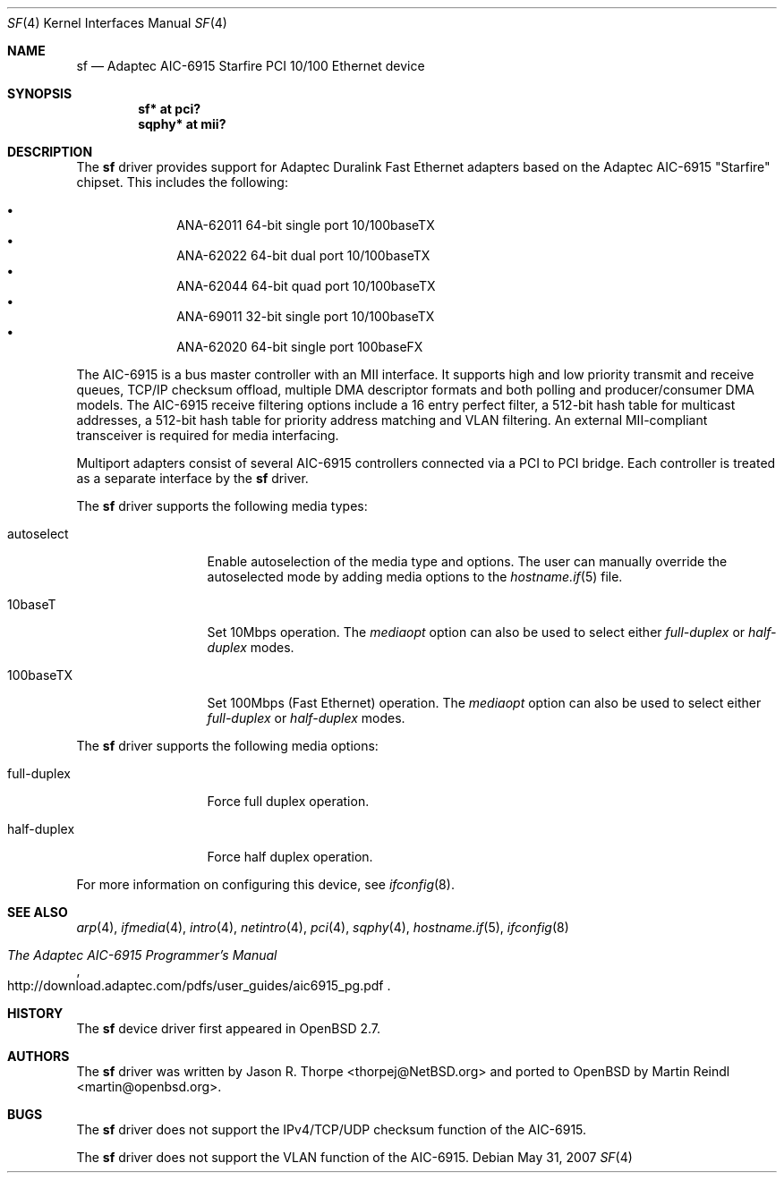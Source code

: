 .\"	$OpenBSD: sf.4,v 1.23 2008/06/27 06:03:07 ray Exp $
.\"
.\" Copyright (c) 1997, 1998, 1999
.\"	Bill Paul <wpaul@ctr.columbia.edu>. All rights reserved.
.\"
.\" Redistribution and use in source and binary forms, with or without
.\" modification, are permitted provided that the following conditions
.\" are met:
.\" 1. Redistributions of source code must retain the above copyright
.\"    notice, this list of conditions and the following disclaimer.
.\" 2. Redistributions in binary form must reproduce the above copyright
.\"    notice, this list of conditions and the following disclaimer in the
.\"    documentation and/or other materials provided with the distribution.
.\" 3. All advertising materials mentioning features or use of this software
.\"    must display the following acknowledgement:
.\"	This product includes software developed by Bill Paul.
.\" 4. Neither the name of the author nor the names of any co-contributors
.\"    may be used to endorse or promote products derived from this software
.\"   without specific prior written permission.
.\"
.\" THIS SOFTWARE IS PROVIDED BY Bill Paul AND CONTRIBUTORS ``AS IS'' AND
.\" ANY EXPRESS OR IMPLIED WARRANTIES, INCLUDING, BUT NOT LIMITED TO, THE
.\" IMPLIED WARRANTIES OF MERCHANTABILITY AND FITNESS FOR A PARTICULAR PURPOSE
.\" ARE DISCLAIMED.  IN NO EVENT SHALL Bill Paul OR THE VOICES IN HIS HEAD
.\" BE LIABLE FOR ANY DIRECT, INDIRECT, INCIDENTAL, SPECIAL, EXEMPLARY, OR
.\" CONSEQUENTIAL DAMAGES (INCLUDING, BUT NOT LIMITED TO, PROCUREMENT OF
.\" SUBSTITUTE GOODS OR SERVICES; LOSS OF USE, DATA, OR PROFITS; OR BUSINESS
.\" INTERRUPTION) HOWEVER CAUSED AND ON ANY THEORY OF LIABILITY, WHETHER IN
.\" CONTRACT, STRICT LIABILITY, OR TORT (INCLUDING NEGLIGENCE OR OTHERWISE)
.\" ARISING IN ANY WAY OUT OF THE USE OF THIS SOFTWARE, EVEN IF ADVISED OF
.\" THE POSSIBILITY OF SUCH DAMAGE.
.\"
.\" $FreeBSD: src/share/man/man4/man4.i386/sf.4,v 1.4 1999/09/26 18:35:30 wpaul Exp $
.\"
.\"	$NetBSD: sf.4,v 1.5 2003/03/31 12:34:49 bjh21 Exp $
.\"
.\" Copyright (c) 2001 The NetBSD Foundation, Inc.
.\" All rights reserved.
.\"
.\" This code is derived from software contributed to The NetBSD Foundation
.\" by Jason R. Thorpe.
.\"
.\" Redistribution and use in source and binary forms, with or without
.\" modification, are permitted provided that the following conditions
.\" are met:
.\" 1. Redistributions of source code must retain the above copyright
.\"    notice, this list of conditions and the following disclaimer.
.\" 2. Redistributions in binary form must reproduce the above copyright
.\"    notice, this list of conditions and the following disclaimer in the
.\"    documentation and/or other materials provided with the distribution.
.\"
.\" THIS SOFTWARE IS PROVIDED BY THE NETBSD FOUNDATION, INC. AND CONTRIBUTORS
.\" ``AS IS'' AND ANY EXPRESS OR IMPLIED WARRANTIES, INCLUDING, BUT NOT LIMITED
.\" TO, THE IMPLIED WARRANTIES OF MERCHANTABILITY AND FITNESS FOR A PARTICULAR
.\" PURPOSE ARE DISCLAIMED.  IN NO EVENT SHALL THE FOUNDATION OR CONTRIBUTORS
.\" BE LIABLE FOR ANY DIRECT, INDIRECT, INCIDENTAL, SPECIAL, EXEMPLARY, OR
.\" CONSEQUENTIAL DAMAGES (INCLUDING, BUT NOT LIMITED TO, PROCUREMENT OF
.\" SUBSTITUTE GOODS OR SERVICES; LOSS OF USE, DATA, OR PROFITS; OR BUSINESS
.\" INTERRUPTION) HOWEVER CAUSED AND ON ANY THEORY OF LIABILITY, WHETHER IN
.\" CONTRACT, STRICT LIABILITY, OR TORT (INCLUDING NEGLIGENCE OR OTHERWISE)
.\" ARISING IN ANY WAY OUT OF THE USE OF THIS SOFTWARE, EVEN IF ADVISED OF THE
.\" POSSIBILITY OF SUCH DAMAGE.
.\"
.Dd $Mdocdate: May 31 2007 $
.Dt SF 4
.Os
.Sh NAME
.Nm sf
.Nd Adaptec AIC-6915 "Starfire" PCI 10/100 Ethernet device
.Sh SYNOPSIS
.Cd "sf* at pci?"
.Cd "sqphy* at mii?"
.Sh DESCRIPTION
The
.Nm
driver provides support for Adaptec Duralink Fast Ethernet adapters
based on the Adaptec AIC-6915 "Starfire" chipset.
This includes the following:
.Pp
.Bl -bullet -offset indent -compact
.It
ANA-62011 64-bit single port 10/100baseTX
.It
ANA-62022 64-bit dual port 10/100baseTX
.It
ANA-62044 64-bit quad port 10/100baseTX
.It
ANA-69011 32-bit single port 10/100baseTX
.It
ANA-62020 64-bit single port 100baseFX
.El
.Pp
The AIC-6915 is a bus master controller with an MII interface.
It supports high and low priority transmit and receive queues, TCP/IP
checksum offload, multiple DMA descriptor formats and both polling
and producer/consumer DMA models.
The AIC-6915 receive filtering options include a 16 entry perfect
filter, a 512-bit hash table for multicast addresses, a 512-bit hash
table for priority address matching and VLAN filtering.
An external MII-compliant transceiver is required for media interfacing.
.Pp
Multiport adapters consist of several AIC-6915 controllers connected
via a PCI to PCI bridge.
Each controller is treated as a separate interface by the
.Nm
driver.
.Pp
The
.Nm
driver supports the following media types:
.Bl -tag -width full-duplex
.It autoselect
Enable autoselection of the media type and options.
The user can manually override
the autoselected mode by adding media options to the
.Xr hostname.if 5
file.
.It 10baseT
Set 10Mbps operation.
The
.Ar mediaopt
option can also be used to select either
.Ar full-duplex
or
.Ar half-duplex
modes.
.It 100baseTX
Set 100Mbps (Fast Ethernet) operation.
The
.Ar mediaopt
option can also be used to select either
.Ar full-duplex
or
.Ar half-duplex
modes.
.El
.Pp
The
.Nm
driver supports the following media options:
.Bl -tag -width full-duplex
.It full-duplex
Force full duplex operation.
.It half-duplex
Force half duplex operation.
.El
.Pp
For more information on configuring this device, see
.Xr ifconfig 8 .
.Sh SEE ALSO
.Xr arp 4 ,
.Xr ifmedia 4 ,
.Xr intro 4 ,
.Xr netintro 4 ,
.Xr pci 4 ,
.Xr sqphy 4 ,
.Xr hostname.if 5 ,
.Xr ifconfig 8
.Rs
.%T The Adaptec AIC-6915 Programmer's Manual
.%O http://download.adaptec.com/pdfs/user_guides/aic6915_pg.pdf
.Re
.Sh HISTORY
The
.Nm
device driver first appeared in
.Ox 2.7 .
.Sh AUTHORS
.An -nosplit
The
.Nm
driver was written by
.An Jason R. Thorpe Aq thorpej@NetBSD.org
and ported to
.Ox
by
.An Martin Reindl Aq martin@openbsd.org .
.Sh BUGS
The
.Nm
driver does not support the IPv4/TCP/UDP checksum function of the AIC-6915.
.Pp
The
.Nm
driver does not support the VLAN function of the AIC-6915.
